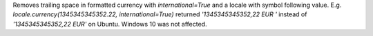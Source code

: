 Removes trailing space in formatted currency with `international=True` and a locale with symbol following value.
E.g. `locale.currency(1345345345352.22, international=True)` returned `'1345345345352,22 EUR '` instead of `'1345345345352,22 EUR'` on Ubuntu. Windows 10 was not affected.